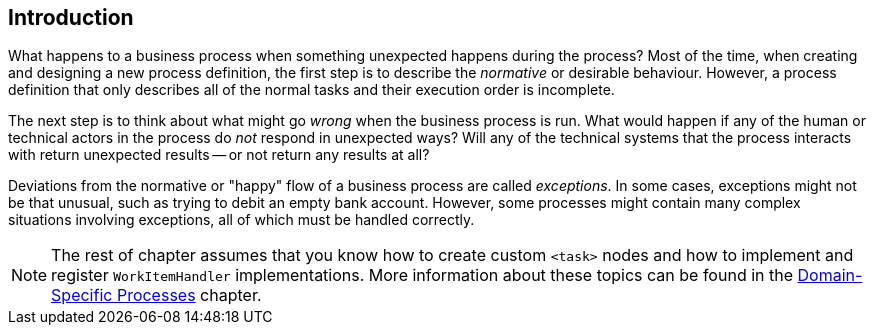 
== Introduction


What happens to a business process when something unexpected happens during the process? Most of the time, when creating and designing a new process definition, the first step is to describe the _normative_ or desirable behaviour.
However, a process definition that only describes all of the normal tasks and their execution order is incomplete.

The next step is to think about what might go _wrong_ when the business  process is run.
What would happen if any of the human or technical actors in the process do  _not_ respond in unexpected ways?  Will any of the technical systems that the  process interacts with return unexpected results -- or not return any results at all?

Deviations from the normative or "happy" flow of a business process are called  __exceptions__.
In some cases, exceptions might not be that unusual, such as  trying to debit an empty bank account.
However, some processes might contain many complex  situations involving exceptions, all of which must be handled correctly.

[NOTE]
====
The rest of chapter assumes that you know how to create custom `<task>` nodes and how to implement and register `WorkItemHandler` implementations.
More information about these topics can be found in the <<jBPMDomainSpecificProcesses, Domain-Specific Processes>> chapter.
====
